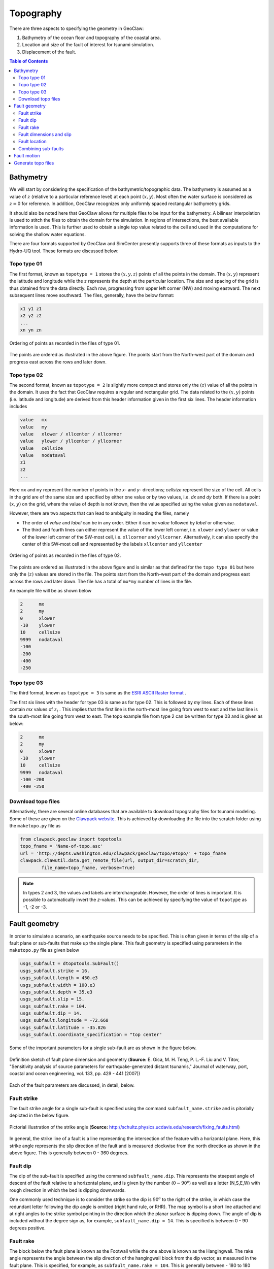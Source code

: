 .. _lbl-geoclawtopo:

Topography
==========

There are three aspects to specifying the geometry in GeoClaw: 

#. Bathymetry of the ocean floor and topography of the coastal area.
#. Location and size of the fault of interest for tsunami simulation.
#. Displacement of the fault.

.. contents:: Table of Contents
   :local:
   :backlinks: none
   :depth: 2

Bathymetry
--------------

We will start by considering the specification of the bathymetric/topographic data. The bathymetry is assumed as a value of :math:`z` (relative to a particular reference level) at each point :math:`(x,y)`. Most often the water surface is considered as :math:`z=0` for reference. In addition, GeoClaw recognizes only uniformly spaced rectangular bathymetry grids.

It should also be noted here that GeoClaw allows for multiple files to be input for the bathymetry. A bilinear interpolation is used to stitch the files to obtain the domain for the simulation. In regions of intersections, the best available information is used. This is further used to obtain a single top value related to the cell and used in the computations for solving the shallow water equations.

There are four formats supported by GeoClaw and SimCenter presently supports three of these formats as inputs to the Hydro-UQ tool. These formats are discussed below:

Topo type 01
^^^^^^^^^^^^^^^^^

The first format, known as ``topotype = 1`` stores the :math:`(x,y,z)` points of all the points in the domain. The :math:`(x,y)` represent the latitude and longitude while the :math:`z` represents the depth at the particular location. The size and spacing of the grid is thus obtained from the data directly. Each row, progressing from upper left corner (NW) and moving eastward. The next subsequent lines move southward. The files, generally, have the below format:

.. code-block:: latex

    x1 y1 z1
    x2 y2 z2
    ...
    xn yn zn

.. figure:: images/Topo01.png
    :width: 400px
    :align: center
    :alt: alternate text
    :figclass: align-center

    Ordering of points as recorded in the files of type 01.

The points are ordered as illustrated in the above figure. The points start from the North-west part of the domain and progress east across the rows and later down. 

Topo type 02
^^^^^^^^^^^^^^^^^

The second format, known as ``topotype = 2`` is slightly more compact and stores only the :math:`(z)` value of all the points in the domain. It uses the fact that GeoClaw requires a regular and rectangular grid. The data related to the :math:`(x,y)` points (i.e. latitude and longitude) are derived from this header information given in the first six lines. The header information includes

.. code-block:: latex

    value   mx
    value   my
    value   xlower / xllcenter / xllcorner
    value   ylower / yllcenter / yllcorner
    value   cellsize
    value   nodataval
    z1
    z2
    ...

Here ``mx`` and ``my`` represent the number of points in the *x-* and *y-* directions; *cellsize* represent the size of the cell. All cells in the grid are of the same size and specified by either one value or by two values, i.e. *dx* and *dy* both. If there is a point :math:`(x,y)` on the grid, where the value of depth is not known, then the value specified using the value given as ``nodataval``.

However, there are two aspects that can lead to ambiguity in reading the files, namely

* The order of *value* and *label* can be in any order. Either it can be *value* followed by *label* or otherwise.

* The third and fourth lines can either represent the value of the lower left corner, i.e. ``xlower`` and ``ylower`` or value of the lower left corner of the SW-most cell, i.e. ``xllcorner`` and ``yllcorner``. Alternatively, it can also specify the center of this SW-most cell and represented by the labels ``xllcenter`` and ``yllcenter``

.. figure:: images/Topo02.png
    :width: 400px
    :align: center
    :alt: alternate text
    :figclass: align-center

    Ordering of points as recorded in the files of type 02.

The points are ordered as illustrated in the above figure and is similar as that defined for the ``topo type 01`` but here only the :math:`(z)` values are stored in the file. The points start from the North-west part of the domain and progress east across the rows and later down. The file has a total of ``mx*my`` number of lines in the file. 

An example file will be as shown below

.. code-block:: latex

    2      mx
    2      my
    0      xlower 
    -10    ylower 
    10     cellsize
    9999   nodataval
    -100
    -200
    -400
    -250


Topo type 03
^^^^^^^^^^^^^^^^^

The third format, known as ``topotype = 3`` is same as the `ESRI ASCII Raster format <http://resources.esri.com/help/9.3/arcgisengine/java/GP_ToolRef/spatial_analyst_tools/esri_ascii_raster_format.htm>`_ .

The first six lines with the header for type 03 is same as for type 02. This is followed by *my* lines. Each of these lines contain *mx* values of :math:`z_i` . This implies that the first line is the north-most line going from west to east and the last line is the south-most line going from west to east. The topo example file from type 2 can be written for type 03 and is given as below:

.. code-block:: latex

    2      mx
    2      my
    0      xlower 
    -10    ylower 
    10     cellsize
    9999   nodataval
    -100 -200
    -400 -250

Download topo files
^^^^^^^^^^^^^^^^^^^^^^^^

Alternatively, there are several online databases that are available to download topography files for tsunami modeling. Some of these are given on the `Clawpack website <https://www.clawpack.org/tsunamidata.html#tsunamidata>`_. This is achieved by downloading the file into the scratch folder using the ``maketopo.py`` file as

.. code-block:: python

    from clawpack.geoclaw import topotools
    topo_fname = 'Name-of-topo.asc'
    url = 'http://depts.washington.edu/clawpack/geoclaw/topo/etopo/' + topo_fname
    clawpack.clawutil.data.get_remote_file(url, output_dir=scratch_dir, 
            file_name=topo_fname, verbose=True)

.. note::
   In types 2 and 3, the values and labels are interchangeable. However, the order of lines is important.
   It is possible to automatically invert the *z*-values. This can be achieved by specifying the value of ``topotype`` as -1, -2 or -3.


Fault geometry
------------------

In order to simulate a scenario, an earthquake source needs to be specified. This is often given in terms of the slip of a fault plane or sub-faults that make up the single plane. This fault geometry is specified using parameters in the ``maketopo.py`` file as given below

.. code-block:: python

    usgs_subfault = dtopotools.SubFault()
    usgs_subfault.strike = 16.
    usgs_subfault.length = 450.e3
    usgs_subfault.width = 100.e3
    usgs_subfault.depth = 35.e3
    usgs_subfault.slip = 15.
    usgs_subfault.rake = 104.
    usgs_subfault.dip = 14.
    usgs_subfault.longitude = -72.668
    usgs_subfault.latitude = -35.826
    usgs_subfault.coordinate_specification = "top center"

Some of the important parameters for a single sub-fault are as shown in the figure below.

.. figure:: images/FaultParameters.png
    :width: 400px
    :align: center
    :alt: alternate text
    :figclass: align-center

    Definition sketch of fault plane dimension and geometry (**Source:**  E. Gica, M. H. Teng, P. L.-F. Liu and V. Titov, "Sensitivity analysis of source parameters for earthquake-generated distant tsunamis," Journal of waterway, port, coastal and ocean engineering, vol. 133, pp. 429 - 441 (2007))

Each of the fault parameters are discussed, in detail, below.

Fault strike
^^^^^^^^^^^^^^^^^^

The fault strike angle for a single sub-fault is specified using the command ``subfault_name.strike`` and is pitorially depicted in the below figure.

.. figure:: images/StrikeAngle.png
    :width: 400px
    :align: center
    :alt: alternate text
    :figclass: align-center

    Pictorial illustration of the strike angle (**Source:**  http://schultz.physics.ucdavis.edu/research/fixing_faults.html)

In general, the strike line of a fault is a line representing the intersection of the feature with a horizontal plane. Here, this strike angle represents the slip direction of the fault and is measured clockwise from the north direction as shown in the above figure. This is generally between 0 - 360 degrees.

Fault dip
^^^^^^^^^^^^^
The dip of the sub-fault is specified using the command ``subfault_name.dip``. This represents the steepest angle of descent of the fault relative to a horizontal plane, and is given by the number (:math:`0 - 90^o`) as well as a letter (N,S,E,W) with rough direction in which the bed is dipping downwards.

One commonly used technique is to consider the strike so the dip is :math:`90^o` to the right of the strike, in which case the redundant letter following the dip angle is omitted (right hand rule, or RHR). The map symbol is a short line attached and at right angles to the strike symbol pointing in the direction which the planar surface is dipping down. The angle of dip is included without the degree sign as, for example, ``subfault_name.dip = 14``. This is specified is between 0 - 90 degrees positive.

Fault rake
^^^^^^^^^^^^^
The block below the fault plane is known as the Footwall while the one above is known as the Hangingwall. The rake angle represents the angle between the slip direction of the hangingwall block from the dip vector, as measured in the fault plane. This is specified, for example, as ``subfault_name.rake = 104``. This is generally between - 180 to 180 degrees.

Fault dimensions and slip
^^^^^^^^^^^^^^^^^^^^^^^^^^^^^
The other dimensions of the sub-fault that needs to be specified include the length (``subfault_name.length``), width (``subfault_name.width``) and depth (``subfault_name.depth``) of the fault. This is often specified in meters or kilometers. Another important aspect is the slip of the fault given as ``subfault_name.slip`` and this represents the magnitube of slip along the rake. The slip is often specified in cm or m.

Fault location
^^^^^^^^^^^^^^^^^^
The sub-fault location is specified in terms of latitude (``subfault_name.latitude``) and longitude (``subfault_name.longitude``) of a point on the fault plane. The location is also specified by the label ``subfault.coordinate_specification`` and the options include:

* ``bottom center``: (longitude,latitude) and depth specified at bottom center
* ``top center``: (longitude,latitude) and depth specified at top center
* ``centroid``: (longitude,latitude) and depth specified at the centroid of the fault plane
* ``noaa sift``: (longitude,latitude) specified at the bottom center while the depth is specified at top, This mixed convention is used by the NOAA SIFT database
* ``top upstrike corner``: (longitude,latitude) and depth is specified at the corner of fault that is both updip and upstrike.

Combining sub-faults
^^^^^^^^^^^^^^^^^^^^^^^

Once the above set of parameters have been specified for each sub-fault, they are combined to form the list that represents the fault of interest. This is achieved as below

.. code-block:: python

    fault = dtopotools.Fault()
    fault.subfaults = [subfault]

.. note::
   It is possible that the rupture is time-dependent (of also known as kinematic). In such a case, the ``rupture_time`` and ``rise_time`` also need to be specified for each sub-fault.


Fault motion
---------------

The Okada model is generally used by GeoClaw to specify the fault plane slip into the seafloor deformation. The information is used to create a ``dtopo`` file needed for GeoClaw. The Okada model assumes that the seafloor is flat and the earth is a homogeneous elastic material. Since the fault slip parameters are not often known very accurately even for historical earthquakes, on can assume that this is a reasonable enough model to account for seafloor deformation in tsunami modeling. 

The Okada model uses a Poisson ratio of 0.25 and is based on the solution derived over an elastic half-space. For more information on the Okada model, please refer to Y. Okada, "Surface deformation due to shear and tensile faults in a half-space," Bullein of the Seismological Society of America, vol. 75, pp. 1135 - 1154 (1985).

The slip of a fault plane, i.e. displacement of the topography, is specified through the ``dtopo`` files. These files are presented in two formats.

* ``dtopotype = 1``: 

    * The header and file structure is similar to the topo files with ``topotype = 1``
    * Each line has four quantities: ``t``, ``x``, ``y``, ``dz``
    * This assumes a regular rectangular grid where the displacement ``dz`` is specified at each time ``t`` and each spatial point ``(x,y)`` 
    * The file contains :math:`mx*my*mt` lines if :math:`mt` different times are specified for an :math:`mx*my` grid


* ``dtopotype = 3``: 

    * The header and file structure is similar to the topo files with ``topotype = 3``
    * The header has lines with ``mx``, ``my``, ``mt``, ``xlower``, ``ylower``, ``t0``, ``dx``, ``dy`` and ``dt``
    * The file should have ``mt`` sets of ``my`` lines with each line containing ``mx`` values of ``dz``

As in the Chile example on the ``Clawpack`` website, it can also be generated automatically using the ``maketopo.py`` as given below

.. code-block:: python

    x = numpy.linspace(-77, -67, 100)
    y = numpy.linspace(-40, -30, 100)
    times = [1.]

    fault.create_dtopography(x,y,times)
    dtopo = fault.dtopo
    dtopo.write(dtopo_fname, dtopo_type=3)


Generate topo files
-----------------------

The bathymetry files can be generated using python-based utilities in the ``Clawpack`` library. In this regard, a python script (``maketopo.py``) is used to create the topography and also set the fault parameters. 

To start with it is essential to set an environment variable ``CLAW`` pointing to the location of clawpack. Once the variable has been set, the ``topo`` file can be generated using

.. code-block:: python

   >> make topo 

or alternatively as

.. code-block:: python 

    >> python maketopo.py

